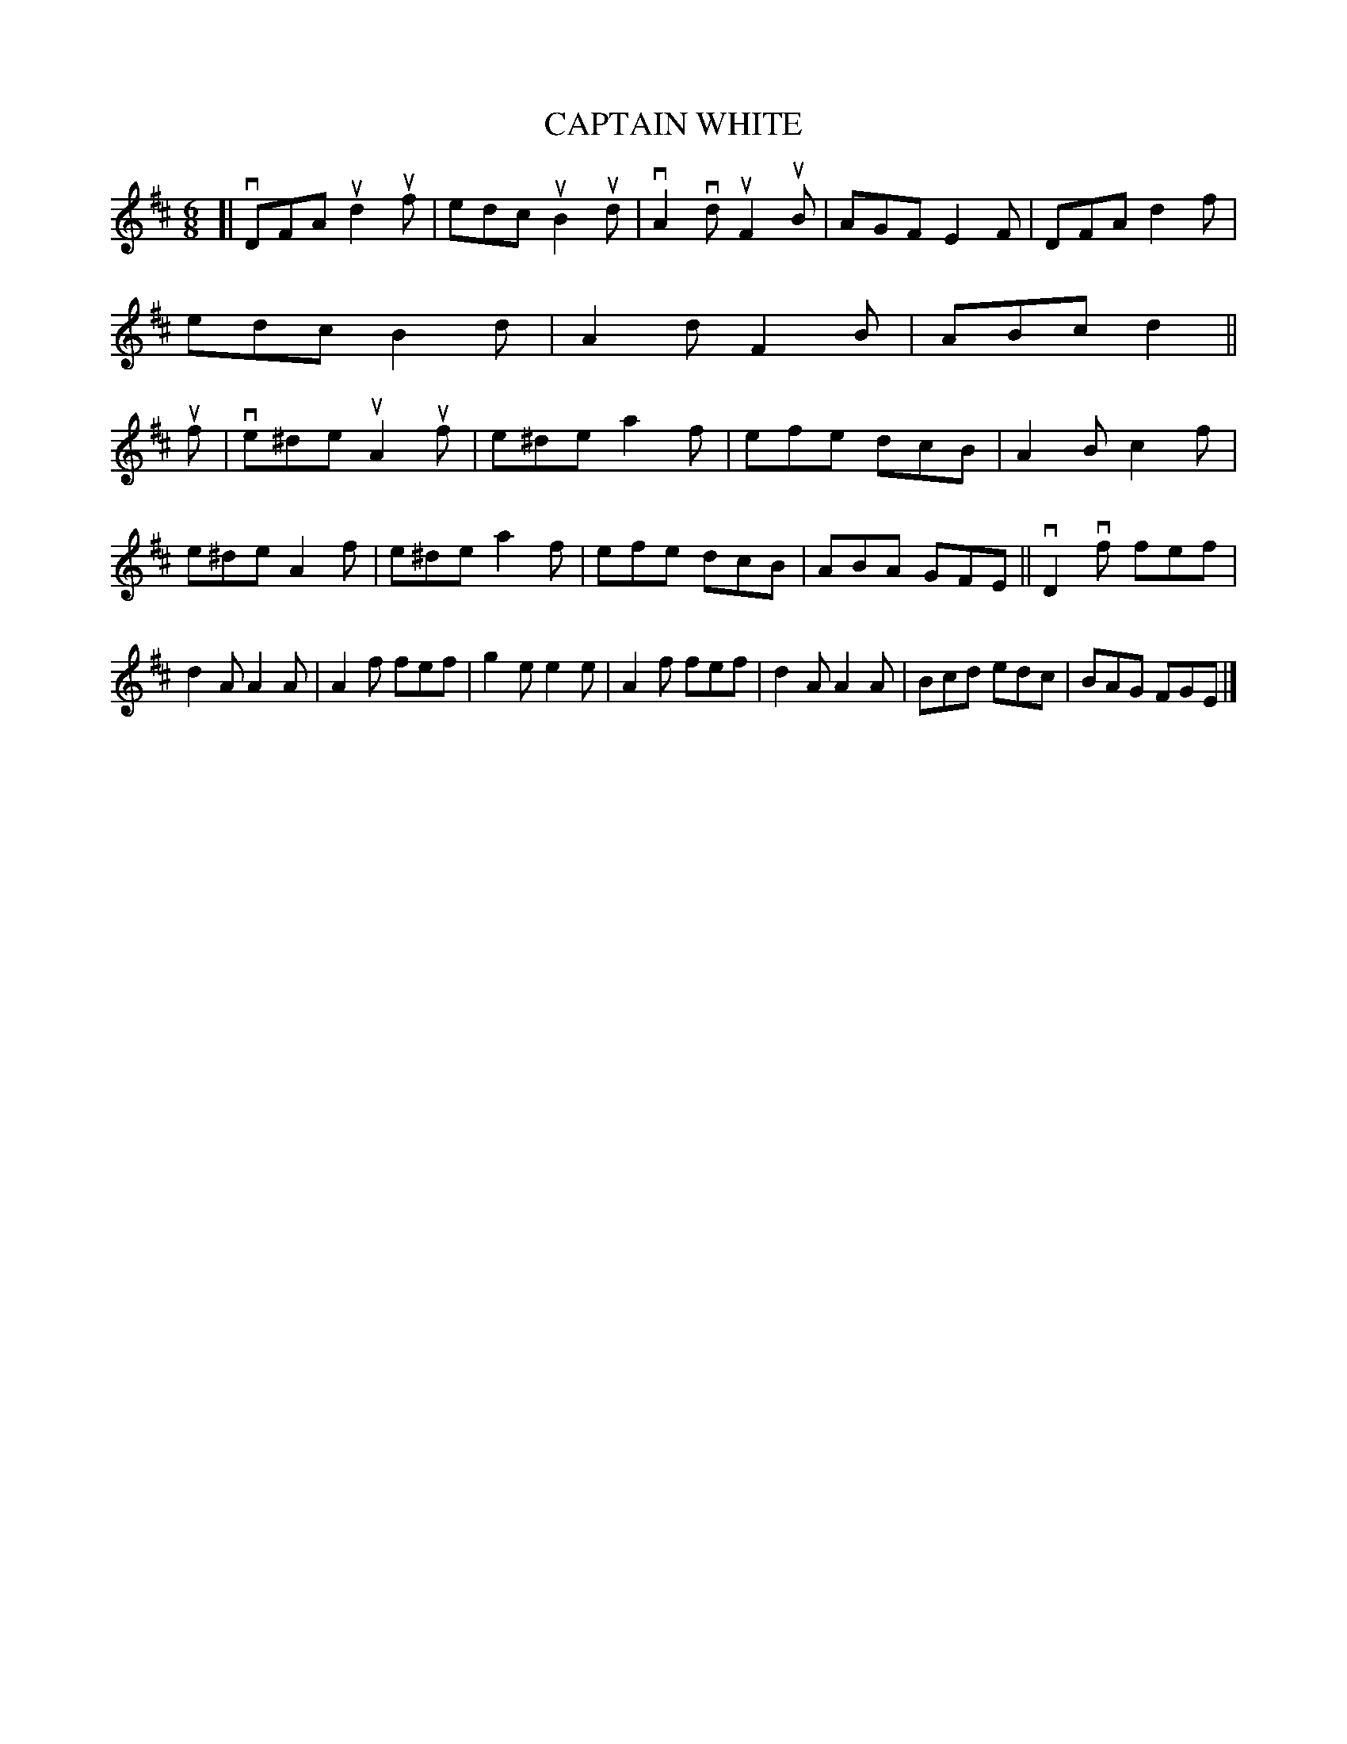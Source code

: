 X: 128009
T: CAPTAIN WHITE
%R: jig
B: James Kerr "Merry Melodies" v.1 p.28 s.0 #9
Z: 2016 John Chambers <jc:trillian.mit.edu>
M: 6/8
L: 1/8
K: D
[|\
vDFA ud2uf | edc uB2ud | vA2vd uF2uB | AGF E2F |\
DFA d2f | edc B2d | A2d F2B | ABc d2 ||\
uf |\
ve^de uA2uf | e^de a2f | efe dcB | A2B c2f |
e^de A2f | e^de a2f | efe dcB | ABA GFE ||\
vD2vf fef | d2A A2A | A2f fef | g2e e2e |\
A2f fef | d2A A2A | Bcd edc | BAG FGE |]
